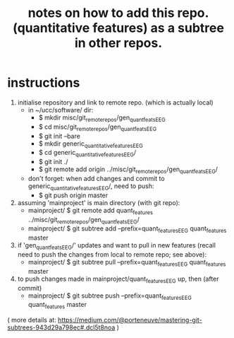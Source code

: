 #+TITLE: notes on how to add this repo. (quantitative features) as a subtree in other repos.
#
# started: 01-Apr-2016

* instructions
  1) initialise repository and link to remote repo. (which is actually local)
     + in ~/ucc/software/ dir:
       - $ mkdir misc/git_remote_repos/gen_quant_feats_EEG
       - $ cd misc/git_remote_repos/gen_quant_feats_EEG
       - $ git init --bare
       - $ mkdir generic_quantitative_features_EEG
       - $ cd generic_quantitative_features_EEG/
       - $ git init ./
       - $ git remote add origin ../misc/git_remote_repos/gen_quant_feats_EEG/
     + don't forget: when add changes and commit to generic_quantitative_features_EEG/,
       need to push:
       - $ git push origin master 

  2) assuming 'mainproject' is main directory (with git repo):
     - mainproject/ $ git remote add quant_features ../misc/git_remote_repos/gen_quant_feats_EEG/
     - mainproject/ $ git subtree add --prefix=quant_features_EEG quant_features master

  3) if 'gen_quant_feats_EEG/' updates and want to pull in new features (recall need to
     push the changes from local to remote repo; see above):
     - mainproject/ $ git subtree pull --prefix=quant_features_EEG quant_features master

  4) to push changes made in mainproject/quant_features_EEG up, then (after commit)
     - mainproject/ $  git subtree push --prefix=quant_features_EEG quant_features master
      

  ( more details at:
  https://medium.com/@porteneuve/mastering-git-subtrees-943d29a798ec#.dcl5t8noa )
